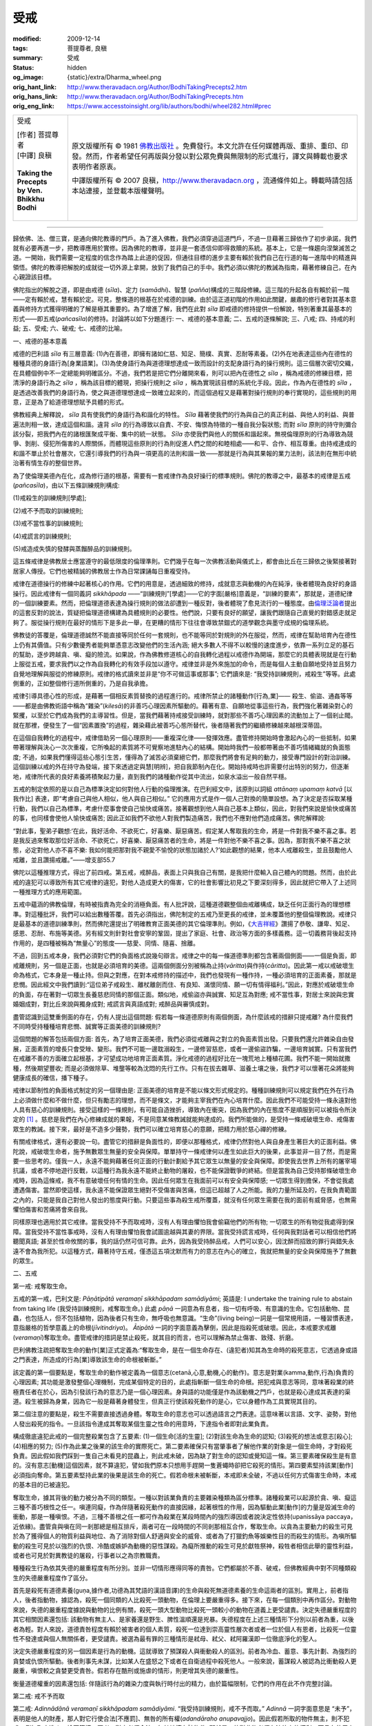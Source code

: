 受戒
====

:modified: 2009-12-14
:tags: 菩提尊者, 良稹
:summary: 受戒
:status: hidden
:og_image: {static}/extra/Dharma_wheel.png
:orig_hant_link: http://www.theravadacn.org/Author/BodhiTakingPrecepts2.htm
:orig_hans_link: http://www.theravadacn.org/Author/BodhiTakingPrecepts.htm
:orig_eng_link: https://www.accesstoinsight.org/lib/authors/bodhi/wheel282.html#prec


.. role:: small
   :class: is-size-7

.. role:: fake-title
   :class: is-size-2 has-text-weight-bold

.. role:: fake-title-2
   :class: is-size-3

.. list-table::
   :class: table is-bordered is-striped is-narrow stack-th-td-on-mobile
   :widths: auto

   * - .. container:: has-text-centered

          :fake-title:`受戒`

          | [作者] 菩提尊者
          | [中譯] 良稹
          |

          | **Taking the Precepts**
          | **by Ven. Bhikkhu Bodhi**
          |

     - .. container:: has-text-centered

          原文版權所有 © 1981 `佛教出版社`_ 。免費發行。本文允許在任何媒體再版、重排、重印、印發。然而，作者希望任何再版與分發以對公眾免費與無限制的形式進行，譯文與轉載也要求表明作者原衷。

          中譯版權所有 © 2007 良稹，http://www.theravadacn.org ，流通條件如上。轉載時請包括本站連接，並登載本版權聲明。

----

歸依佛、法、僧三寶，是通向佛陀教導的門戶。為了進入佛教，我們必須穿過這道門戶，不過一旦藉著三歸依作了初步承諾，我們就有必要再進一步，把教導應用於實修。因為佛陀的教導，並非是一套憑信仰即得救贖的系統。基本上，它是一條趨向涅槃滅苦之道。一開始，我們需要一定程度的信念作為踏上此道的促因，但通往目標的進步主要有賴於我們自己在行道的每一進階中的精進與領悟。佛陀的教導把解脫的成就從一切外源上拿開，放到了我們自己的手中。我們必須以佛陀的教誡為指南，藉著修練自己，在內心親證該目標。

佛陀指出的解脫之道，即是由戒德 (*sīla*)、定力 (*samādhi*)、智慧 (*pañña*)構成的三階段修練。這三階的升起各自有賴於前一階——定有賴於戒，慧有賴於定。可見，整條道的根基在於戒德的訓練。由於這正道初階的作用如此關鍵，嚴肅的修行者對其基本意義與修持方式獲得明確的了解是極其重要的。為了增進了解，我們在此對 *sīla* 即戒德的修持提供一份解說，特別著重其最基本的形式——即五戒(*pañcasīla*)的修持。討論將以如下分題進行: 一、戒德的基本意義; 二、五戒的逐條解說; 三、八戒; 四、持戒的利益; 五、受戒; 六、破戒; 七、戒德的比喻。

一、戒德的基本意義

戒德的巴利語 *sīla* 有三層意義: (1)內在善德，即擁有諸如仁慈、知足、簡樸、真實、忍耐等素養。(2)外在地表達這些內在德性的種種具德的身語行為\ :small:`[身業語業]`\。(3)為使身語行為與道德理想達成一致而設計的支配身語行為的操行規則。這三個層次密切交織，在具體個例中不一定總能夠明確區分。不過，我們若是把它們分離開來看，則可以把內在德性之 *sīla* ，稱為戒德的修練目標，把清淨的身語行為之 *sīla* ，稱為該目標的體現，把操行規則之 *sīla* ，稱為實現該目標的系統化手段。因此，作為內在德性的 *sīla* ，是透過改善我們的身語行為，使之與道德理想達成一致確立起來的，而這個過程又是藉著對操行規則的奉行實現的，這些規則的用意，正是為了給道德理想賦予具體的形式。

佛教經典上解釋說， *sīla* 具有使我們的身語行為和諧化的特性。 *Sīla* 藉著使我們的行為與自己的真正利益、與他人的利益、與普遍法則相一致，達成這個和諧。違背 *sīla* 的行為導致以自責、不安、悔恨為特徵的一種自我分裂狀態; 而對 *sīla* 原則的持守則彌合該分裂，把我們內在的諸根匯聚成平衡、集中的統一狀態。 *Sīla* 亦使我們與他人的關係和諧起來。無視倫理原則的行為導致為競爭、剝削、侵犯所傷害的人際關係，而體現這些原則的行為則促進人們之間的和睦相處——和平、合作、相互尊重。由持戒達成的和諧不單止於社會層次，它還引導我們的行為與一項更高的法則和諧一致——那就是行為與其果報的業力法則，該法則在無形中統治著有情生存的整個世界。

為了使倫理美德內在化，成為修行道的根基，需要有一套戒律作為良好操行的標準規則。佛陀的教導之中，最基本的戒律是五戒 (*pañcasīla*)，由以下五條訓練規則構成:

(1)戒殺生的訓練規則\ :small:`[學處]`;

(2)戒不予而取的訓練規則;

(3)戒不當性事的訓練規則;

(4)戒謊言的訓練規則;

(5)戒造成失慎的發酵與蒸餾醉品的訓練規則。

這五條戒律是佛教居士應當遵守的最低限度的倫理準則。它們幾乎在每一次佛教活動與儀式上，都會由比丘在三歸依之後緊接著對居家人傳授。它們也被精誠的佛教居士作為日常課誦每日重複受持。

戒律在道德操行的修練中起著核心的作用。它們的用意是，透過細致的修持，成就意志與動機的內在純淨，後者體現為良好的身語操行。因此戒律有一個同義詞 *sikkhāpada* ——“訓練規則”\ :small:`[學處]`\——它的字面\ :small:`[嚴格]`\意義是，“訓練的要素”，那就是，道德紀律的一個訓練要素。然而，把倫理道德表達為操行規則的做法卻遭到一種反對，後者體現了愈見流行的一種態度。由\ `倫理泛論者`_\ 提出的這套反對的說法，質疑把倫理道德構建為具體規則的必要性。他們說，只要有良好的願望，讓我們跟隨自己直覺的對錯感走就足夠了。服從操行規則在最好的情形下是多此一舉，在更糟的情形下往往會導致禁錮式的道學觀念與墨守成規的倫理系統。

.. _倫理泛論者: {filename}nourishing-the-roots%zh-hant.rst#note1

佛教徒的答覆是，倫理道德誠然不能直接等同於任何一套規則，也不能等同於對規則的外在服從，然而，戒律在幫助培育內在德性上仍有其價值。只有少數優秀者能夠單憑意志改變他們的生活內涵; 絕大多數人不得不以較慢的速度進步，依靠一系列立足的基石的幫助，逐步跨越貪、嗔、癡的險流。如果說，作為佛教修道核心的自我轉化過程以戒德作為開端，那麼它的具體表現就是在行動上服從五戒，要求我們以之作為自我轉化的有效手段加以遵守。戒律並非是外來施加的命令，而是每個人主動自願地受持並且努力自覺地理解與服從的修練原則。戒律的格式讀來並非是“你不可做這事或那事”; 它們讀來是: “我受持訓練規則，戒殺生”等等。此處側重的，正如整個修行道所側重的，乃是自我承擔。

戒律引導具德心性的形成，是藉著一個相反素質替換的過程進行的。戒律所禁止的諸種動作\ :small:`[行為,業]`\—— 殺生、偷盜、通姦等等——都是由佛教術語中稱為“雜染”(*kilesā*)的非善巧心理因素所驅動的。藉著有意、自願地從事這些行為，我們強化著雜染對心的緊攫，以至於它們成為我們的主導習性。但是，當我們藉著持戒接受訓練時，就對那些不善巧心理因素的流動加上了一個剎止閥。就在那裡，便發生了一個“因素置換”的過程，雜染藉此被善巧心態所替代，後者隨著我們的繼續修練越來越根深蒂固。

在這個自我轉化的過程中，戒律借助另一個心理原則——重複深化律——發揮效應。盡管修持開始時會激起內心的一些抵制，如果帶著理解與決心一次次重複，它所喚起的素質將不可覺察地進駐內心的結構。開始時我們一般都帶著由不善巧情緒織就的負面態度; 不過，如果我們懂得這些心態引生苦，懂得為了滅苦必須棄絕它們，那麼我們將會有足夠的動力，接受專門設計的對治訓練。這個訓練以戒的外在持守為發端，接下來透過定與慧\ :small:`[明辨]`\，把自我節制內在化。開始持戒時也許需要付出特別的努力，但逐漸地，戒律所代表的良好素養將積聚起力量，直到我們的諸種動作從其中流出，如泉水溢出一般自然平穩。

五戒的制定依照的是以自己為標準決定如何對他人行動的倫理推演。在巴利經文中，該原則以詞組 *attānaṃ upamaṃ katvā*  :small:`[以我作比]` 表達，即“考慮自己與他人相似，他人與自己相似。” 它的應用方式是作一個人己對換的簡單設想。為了決定是否採取某種行動，我們以自己為標準，考慮什麼事會使自己愉快或痛苦。接著觀想到他人與自己基本上類似，因此，對我們來說是愉快或痛苦的事，也同樣會使他人愉快或痛苦; 因此正如我們不欲他人對我們製造痛苦，我們也不應對他們造成痛苦。佛陀解釋說:

“對此事，聖弟子觀想:‘在此，我好活命、不欲死亡，好喜樂、厭惡痛苦。假定某人奪取我的生命，將是一件對我不樂不喜之事。若是我反過來奪取那位好活命、不欲死亡，好喜樂、厭惡痛苦者的生命，將是一件對他不樂不喜之事。因為，那對我不樂不喜之狀態，必定對他人亦不喜不樂: 我如何能把那對我不親愛不愉悅的狀態加諸於人?’如此觀想的結果，他本人戒離殺生，並且鼓勵他人戒離，並且讚揚戒離。”——增支部55.7

佛陀以這種推理方式，得出了前四戒。第五戒，戒醉品，表面上只與我自己有關，是我把什麼輸入自己體內的問題。然而，由於此戒的違犯可以導致所有其它戒律的違犯，對他人造成更大的傷害，它的社會影響比初見之下要深刻得多，因此就把它帶入了上述同一種推理方式的應用範圍。

五戒中蘊涵的佛教倫理，有時被指責為完全的消極負面。有人批評說，這種道德觀整個由戒離構成，缺乏任何正面行為的理想標準。對這種批評，我們可以給出數種答覆。首先必須指出，佛陀制定的五戒乃至更長的戒律，並未覆蓋他的整個倫理教說。戒律只是最基本的道德訓練準則，然而佛陀還提出了明確教育正面美德的其它倫理準則。例如，《\ `大吉祥經`_\ 》讚揚了恭敬、謙卑、知足、感恩、忍耐、布施等美德。另有經文則針對社會安寧的鞏固，提出了家庭、社會、政治等方面的多樣義務。這一切義務背後起支持作用的，是四種被稱為“無量心”的態度——慈愛、同情、隨喜、捨離。

.. _大吉祥經: {filename}/pages/sutta/maha-mangala%zh-hant.rst

不過，回到五戒本身，我們必須對它們的負面格式說幾句辯言。戒律之中的每一條道德準則都包含著兩個側面——一個是負面，即戒離規則，另一個是正面，也就是必須培育的美德。這兩個側面分別被稱為止持(*vāritta*)與作持(*cāritta*)。因此第一戒以戒破壞生命為格式，它本身是一種止持。但與之對應，在對本戒修持的描述中，我們也發現有一種作持，一種必須培育的正面素養，那就是悲憫。因此經文中我們讀到:“這位弟子戒殺生、離杖離劍而住、有良知、滿懷同情、願一切有情得福利。”因此，對應於戒破壞生命的負面，存在著對一切眾生長養慈悲同情的那個正面。類似地，戒偷盜亦與誠實、知足互為對應; 戒不當性事，對居士來說與忠實婚姻成對，對比丘來說與獨身成對; 戒謊言與真語成對; 戒醉品與審慎成對。

盡管認識到這雙重側面的存在，仍有人提出這個問題: 假若每一條道德原則有兩個側面，為什麼該戒的措辭只提戒離? 為什麼我們不同時受持種種培育悲憫、誠實等正面美德的訓練規則?

這個問題的解答包括兩個方面: 首先，為了培育正面美德，我們必須從戒離與之對立的負面素質出發。只要我們還允許雜染自由發展，正面素質的增長只會受矬、變形。我們不可能一邊耽溺殺生，一邊修習慈悲，或者一邊偷盜詐騙，一邊培育誠實。只有當我們在戒離不善的方面確立起根基，才可望成功地培育正面素質。淨化戒德的過程好比在一塊荒地上種植花圃。我們不能一開始就撒種，然後期望豐收; 而是必須做除草、堆壟等較為沈悶的先行工作。只有在拔去雜草、滋養土壤之後，我們才可以懷著花朵將能夠健康成長的確信，播下種子。

戒律以節制性的負面格式制定的另一個理由是: 正面美德的培育是不能以條文形式規定的。種種訓練規則可以規定我們在外在行為上必須做什麼和不做什麼，但只有勵志的理想，而不是條文，才能夠主宰我們在內心培育什麼。因此我們不可能受持一條永遠對他人具有慈心的訓練規則。接受這樣的一條規則，有可能自造挫折，導致內在衝突，因為我們的內在態度不是順服到可以被指令所決定的 [1]_ 。慈悲是我們在內心修練成就的果報，不是同意某條教誡就能夠達成的。我們所能做的，是受持一條戒破壞生命、戒傷害眾生的教誡。接下來，最好是不造多少聲勢，我們可以確立培育慈心的意願，把精力用於慈心禪的修練。

有關戒律格式，還有必要說一句。盡管它的措辭是負面性的，即便以那種格式，戒律仍然對他人與自身產生著巨大的正面利益。佛陀說，戒破壞生命者，施予無數眾生無量的安全與保障。單單持守一條戒律何以產生如此巨大的後果，此事並非一目了然，而是需要一些思考的。僅我一人，永遠不能夠藉著任何正面的行動計劃給予其它眾生以無量的安全與保障。即使我去世界上所有的屠宰場抗議，或者不停地遊行反戰，以這種行為我永遠不能終止動物的屠殺，也不能保證戰爭的終結。但是當我為自己受持那條破壞生命戒時，因為這條戒，我不有意破壞任何有情的生命。因此任何眾生在我面前可以有安全與保障感; 一切眾生得到擔保，不會從我處遭遇傷害。當然即使這樣，我永遠不能保證眾生絕對不受傷害與苦痛，但這已超越了人之所能。我的力量所延及的，在我負責範圍之內的，只能是我自己對他人發出的態度與行動。只要這些事為殺生戒所覆蓋，就沒有任何眾生需要在我的面前有威脅感，也無需懼怕傷害和苦痛將會來自我。

同樣原理也適用於其它戒律。當我受持不予而取戒時，沒有人有理由懼怕我會偷竊他們的所有物; 一切眾生的所有物從我處得到保障。當我受持不當性事戒時，沒有人有理由懼怕我會試圖逾越與其妻的界限。當我受持謊言戒時，任何與我對話者可以相信他們將聽聞真語; 甚至於性命攸關的事，我的話仍然可信可靠。此外，因為我受持醉品戒，人們可以安心，因沈醉而招致的罪行與錯失永遠不會為我所犯。以這種方式，藉著持守五戒，僅憑這五項沈默而有力的意志在內心的確立，我就把無量的安全與保障施予了無數的眾生。

二、五戒

第一戒: 戒奪取生命。

五戒的第一戒，巴利文是: *Pāṇātipātā veramaṇī sikkhāpadam samādiyāmi*; 英語是: I undertake the training rule to abstain from taking life (我受持訓練規則，戒奪取生命。) 此處 *pāṇā* 一詞意為有息者，指一切有呼吸、有意識的生命。它包括動物、昆蟲，也包括人，但不包括植物，因為後者只有生命，無呼吸也無意識。“生命”(living being)一詞是一個常規用語，一種習慣表達，意指嚴格的哲學意義上的命根(*jīvitindriya*)。 *Ātipātā* 一詞的字面意義為擊倒，因此是指殺死或破壞。因此，本戒要求戒離(*veramaṇī*)奪取生命。盡管戒律的措詞是禁止殺死，就其目的而言，也可以理解為禁止傷害、致殘、折磨。

巴利佛教注疏把奪取生命的動作\ :small:`[業]`\正式定義為:“奪取生命，是在一個生命存在、(違犯者)知其為生命時的殺死意志，它透過身或語之門表達，所造成的行為\ :small:`[業]`\導致該生命的命根被斬斷。”

該定義的第一個要點是，奪取生命的動作被定義為一個意志\ :small:`(cetanā,心意,動機,心的動作)`\。意志是對業\ :small:`(kamma,動作,行為)`\負責的心理因素; 其功能是激發整個心理機制，完成某個特定的目的，此處指斬斷一個生命的命根。把犯戒與意志等同，意味著殺業的終極責任者在於心，因為引發該行為的意志乃是一個心理因素。身與語的功能僅是作為該動機之門戶，也就是殺心達成其表達的渠道。殺生被歸為身業，因為它一般是藉著身體發生，但真正行使該殺死動作的是心，它以身體作為工具實現其目的。

第二個注意的要點是，殺生不需要直接透過身體。奪取生命的意志也可以透過語言之門表達。這意味著以言語、文字、姿勢，對他人發出殺死的指令。一旦該指令達成其奪取某個生靈之性命的用意時，下達指令者即對此業負責。

構成徹底違犯此戒的一個完整殺業包含了五要素: (1)一個生命\ :small:`[活的生靈]`; (2)對該生命為生命的認知; (3)殺死的想法或意志\ :small:`[殺心]`; (4)相應的努力; (5)作為此業之後果的該生命的實際死亡。第二要素確保只有當肇事者了解他作業的對象是一個生命時，才對殺死負責。因此假如我們踩到一隻自己未看見的昆蟲上，則此戒未破，因為缺了對生命的認知或覺知這一條。第三要素確保殺生是有意的。沒有意志\ :small:`[動機]`\這個因素，就不算違犯，譬如我們原本只想用手趕開一隻蒼蠅時卻把它殺死的情形。第四要素堅持該業\ :small:`[動作]`\必須指向奪命。第五要素堅持此業的後果是該生命的死亡。假若命根未被斬斷，本戒即未全破，不過以任何方式傷害生命時，本戒的基本目的已被違犯。

奪取生命，據其背後的動力被分為不同的類型。一種以對該業負責的主要雜染種類為區分標準。諸種殺業可以起源於貪、嗔、癡這三種不善巧根性之任一。嗔連同癡，作為伴隨著殺死動作的直接因緣，起著根性的作用，因為驅動此業\ :small:`[動作]`\的力量是毀滅生命的衝動，那是一種嗔恨。不過，三種不善根之任一都可作為殺業在某段時間內的強烈導因或者說決定性依持\ :small:`(upanissāya paccaya，近依緣)`\。盡管貪與嗔在同一剎那總是相互排斥，兩者可在一段時間的不同剎那相互合作，奪取生命。以貪為主要動力的殺生可見於為了獲得個人的物質利益與地位、為了消除對個人舒適與安全的威脅、或者為了打獵釣魚等娛樂性目的而殺生的情形。為嗔所驅動的殺生可見於以強烈的仇恨、冷酷或嫉妒為動機的惡性謀殺。為癡所推動的殺生可見於獻牲祭神，殺牲者相信此舉的靈性利益，或者也可見於對異教徒的屠殺，行事者以之為宗教職責。

種種殺生行為依其失德的嚴重程度有所分別。並非一切情形應得同等的責咎。它們都屬於不善、破戒，但佛教經典中對不同種類殺生的失德嚴重程度作了區分。

首先是殺死有道德素養\ :small:`(guṇa,據作者,功德為其梵語的漢語音譯)`\的生命與殺死無道德素養的生命這兩者的區別。實用上，前者指人，後者指動物，據認為，殺死一個同類的人比殺死一頭動物，在倫理上要嚴重得多。接下來，在每一個類別中再作區分。對動物來說，失德的嚴重程度據說與動物的比例有關，殺死一頭大型動物比殺死一頭較小的動物在道義上更受譴責。決定失德嚴重程度的其它相關因素還包括: 該動物有無主人、是家養還是野生、脾性溫順還是兇暴。失德程度在上述三種情形下分別以前者為重，以後者為輕。對人來說，道德責咎程度有賴於被害者的個人素質，殺死一位達到崇高靈性層次者或者一位於個人有恩者，比殺死一位靈性不發達或與個人無關係者，更受譴責。被選為最有罪的三種情形是弒母、弒父、弒阿羅漢即一位徹底淨化的聖人。

決定失德嚴重程度的另一個因素是行為的動機。這就導致了預謀殺人與衝動殺人的區別。前者為冷血、蓄意、事先計劃、為強烈的貪婪或仇恨所驅動。後者則事先未謀，比如某人在盛怒之下或者在自衛過程中殺死他人。一般來說，蓄謀殺人被認為比衝動殺人更嚴重，嗔恨較之貪婪更受責咎。假若存在酷刑或施虐的情形，則更增其失德的嚴重性。

衡量道德權重的因素還包括: 伴隨該行為的雜染力度與執行時付出的精力，由於篇幅限制，它們的作用在此不作完整討論。

第二戒: 戒不予而取

第二戒: *Adinnādānā veramaṇī sikkhāpadam samādiyāmi*. “我受持訓練規則，戒不予而取。” *Adinnā* 一詞字面意思是 “未予”，表明是他人的財產，那人對它行使合法\ :small:`[不應罰]`\、無咎的所有權(*adandāraho anupavajjo*)。因此假若所取的物件無主，則不犯戒，例如取木造火、撿石築墻。再者，對方必須合法、無咎地擁有該物件; 那就是，他對此物必須有法律上的權利，而且在使用上必須無可責咎。後一句在某些情形下明顯適用，例如某人取得一件物事的法律所有權，但繫通過不正當的途徑獲得、或者把它用於不道德的目的。在這些情形下，或許有從此人處奪走該物事的正當依據，例如法律規定對某個犯了輕罪的人徵收罰款，或者沒收某人合法擁有但用來作破壞的兇器。

不予而取的動作\ :small:`[業]`\被正式定義如下:“不予而取是認知一件物事為他人所有的情形下，對這件合法、無咎地屬於他人的物事的偷盜意志，該意志激發了取得該物事的行動。”與第一戒相同，此處的違犯終究歸結為一種意志。這個意志能夠透過身與語發出動作，完成盜竊行為。因此無論自己直接取得，還是間接地、藉著他人獲取欲得之物件，都構成違犯。本戒的基本目的是保護個人財產不受他人不公正的奪取。其倫理效應是鼓勵誠實與正命。

根據注疏，徹底破戒必須存在五要素: (1)一件合法、無咎地屬於他人的物事; (2)知其屬於他人; (3)偷盜的想法或意志\ :small:`[盜心]`; (4)獲取該物事的行動; (5)該物事的實際獲得。根據第二要素的推斷，我們若是誤以為該物事屬於自己，例如錯認外觀相似的大衣或雨傘等而拿取，則不存在違犯。第三要素再次對意外獲得提供保障。第五要素認為，該行為必須使物主失去該物事，才歸入違犯。物主不需要知道他的財產遺失了，只要該物事哪怕暫時被挪離他的控制範圍。

不予而取可分為多種不同形式的違犯。我們可以提幾種最主要的。一種是偷竊，也就是秘密地、不為物主所知地不予而取，例如破門盜物、夜半盜竊銀行、偷錢包等。另一種是搶劫，即憑借武力的不予而取，或者從物主處奪走他的財物、或者利用威脅迫使他交出。第三種是詐騙，為了獲得他人財物而假稱屬己或謊騙。還有一種是造假，即利用欺騙手段剝奪某人的物事或金錢，例如店主用假秤、又如造假幣。

本戒的違犯不需要構成一件大罪。該戒內涵精細，可以有很多破戒的機會，其中一些看起來微乎其微。例如，雇員拿走屬於雇主的財物; 把無權拿走的小物品收進自己的口袋，以為公司不會發現; 未經許可用他人的電話打長途，讓別人付款; 攜帶物品過海關時為了逃稅不予申報; 在被付工資本該認真工作的情形下消極怠工; 迫使雇員做工卻不付足工錢，等等。

不予而取依其根性，可以從貪或嗔出發，兩者都與癡結合。以貪為動力偷盜的情形是很明顯的，但違戒也可以出自仇恨。以嗔為動力的偷竊例子是，某人剝奪他人一件物事，不是因為自己想要，而是因為怨恨對方擁有，希望他因失去而痛苦。

諸種偷盜動作\ :small:`[業]`\的責咎程度，被認為由兩個主要因素決定，一是取走物事的價值，二是物主的道德品質。偷盜一件昂貴物事的責咎，顯然大於偷盜一件沒有多少價值的物事。不過在價值等同的情形下，該行為的責咎程度隨著違犯行為所針對的個人仍有不同，從一個具有高度道德素養者處、或者從個人的恩惠者處偷盜，較之從道德低下者或與對方無個人關係者處偷盜，違犯性嚴重得多。實際上，這個因素甚至可以比物品的金錢價值更重要。因此，假若某人從一位禪僧處偷走了他需要用來收集食物的僧缽，該行為的失德比從一位敲詐勒索者手中騙得數千元錢更嚴重。行為背後的動機與雜染的力量也決定了失德的嚴重程度，嗔恨被認為比貪婪更受責咎。

第三戒: 戒感官之樂方面的不正操行

第三戒為: *Kāmesu micchācārā veramaṇī sikkhāpadam samādiyāmi*. “我受持訓練規則，戒感官欲樂方面的不正操行。” *Kāma* 一詞廣義上意味著感官之樂或感官欲望，但注疏中把它解釋為性關係(*methunasamācāra*)，這個解釋也為經文所支持。 *Micchācārā* 意思是錯誤的行為模式。因此本戒要求戒離不適當或者被禁止的性關係。

感官欲樂方面的不端操行被正式定義為:“透過身之門發生的性事意志，導致與一位被禁止的伴侶發生違犯。”本定義的主要問題是: 誰當稱為被禁止的伴侶? 對男子來說，經文上列出了二十種女性為被禁止的伴侶。可將之歸納為三類: (1)受長輩或其它掌管者監護的女性，例如被父母、兄姐、親戚或整個家族所照顧的女孩; (2)被常規禁止的女性，那就是，受族系傳統禁止的近親、發誓獨身修行的尼眾或其它女性、還有那些被當地法律禁止作為伴侶的女性; (3)與另一男子已婚或訂婚的女性，哪怕該婚約只是臨時性的。對已婚女性來說，丈夫之外的任何男子都是被禁止的伴侶。對所有女性來說，一位受傳統或宗教戒律禁止的男性都不可作為伴侶。對男女雙方來說，任何暴力、強迫、脅迫的關係，無論憑藉的是體力迫使還是心理壓力，都可被視為犯戒，即使該伴侶不屬於被禁止的類別。不過鰥夫寡婦、離婚男女都可以選擇再婚。

經文中提到了破壞本戒必須存在的四要素(1) 一位合乎上述定義的被禁止伴侶; (2)與那人性交的想法或意志; (3)性交的行為; (4)性交的接受。這最後一個要素的加入是為了把那些不情願但被迫接受不當性關係者排除在違犯之外。

犯戒的道德權重取決於發動該行為的淫欲力度，以及被違犯者的道德素養。假若違犯的對象是一位具有高度靈性素養者，假若違犯者淫欲強烈、並且使用了暴力，此事的責咎重於對方素質不發達、違犯者欲望弱小、未施暴力的情形。最嚴重的違犯是亂倫與強暴一位阿羅漢(或女阿羅漢)。破戒背後的根性總是貪與癡。

第四戒: 戒謊言

第四戒為: *Musāvādā veramaṇī sikkhāpadam samādiyāmi*. “我受持訓練規則，戒謊言。”謊言被定義為: “透過身或語之門的欺騙意志，它激發起身或語的努力，欺騙他人。”違犯必須理解成是有意的。構成違戒的不是單單說不真之語，而是懷著以假充真的動機而說的不真之語。定義上說，該意志激發起身或語的動作。用言辭欺騙是顯而易見的，但身體也可以作為交流的工具——書寫、手語、姿勢等——因此也可以用來欺騙他人。

謊言戒的違犯包含四要素:(1)一個不真的事態; (2)欺騙他人的意志; (3)以身或語表達該意志的努力; (4) 錯誤印象對他人的傳遞。既然要求有動機，假若一個人不以欺騙他人為目的說假語，比如信以為真地說假語，則此戒未破。不過，破戒不需要欺騙的實際造成; 把虛假的印象傳遞給對方，就足夠了。只要表達了謊言，並且對方聽懂了，即使他不相信，謊言戒仍然被違犯了。謊言的動力可以是三種根性之任一: (1)由貪驅動的謊言，目的是為了增進個人利益、或者提升自己或親近者的地位; (2)由嗔驅動的謊言，目的是為了破壞他人的福利、或者給他們帶來傷害與苦痛; (3)還有一類嚴重性略低的謊言，主要由癡驅動，結合著惡性程度略低的貪或嗔，目的既不是為了給自己帶來利益，也不是為了傷害他人。例子是: 為了玩笑而說謊、為引人注意而誇張地敘述、吹捧逢迎他人等等。

違犯的嚴重程度主要取決於謊言的受者、謊言涉及的對象、謊言的動機。受者是指謊言被告知的一方。該業失德的嚴重性與此受者的品德成比例，最受責咎的情形是對個人的恩惠者或者對靈性發達者說謊。失德的嚴重性又根據謊言涉及的對象即謊言中傷目標的不同有所分別，它與後者的靈性素質、他與說謊者的關係成比例，情形類似於謊言的受者。第三，謊言的嚴重性與其動機有關，最嚴重的是惡意破壞他人福利的情形。最惡性的謊言是誣蔑佛陀或者阿羅漢、還有為了增進個人的利益與地位而假稱證得超人的精神果報。對比丘來說，這後一種違犯可以導致被逐出僧團。

第五戒: 戒致醉的飲料與藥物

第五戒為: *Surāmerayamajjapamadaṭṭhānā veramaṇī sikkhāpadam samādiyāmi*. “我受持訓練規則，戒導致失慎的發酵與蒸餾醉品。” *Meraya* 一詞指經過發酵的酒類， *surā* 指為了增加酒力與味感而蒸餾過的酒類。 *Majja* 一詞指醉品，它與詞語其餘部分的關係，既可以是被 *surāmeraya* 所到之處修飾，也可以作為一項附加。在前一種情形下，整個詞語意味著經過發酵與蒸餾的酒類醉品。假若戒律採用第二種讀法，將會明確地包括非醫用的致醉藥物，例如鴉片、大麻、致幻藥等。但即使用第一種讀法，本戒也透過其指導目的也就是防止醉品引起的失慎，間接地禁止這些藥物。

服用醉品被定義為: 導致服用蒸餾或發酵的醉品的身動作的意志。它只可以對本人實施(而不是藉著命令他人)，並且只能透過身體之門。本戒的違犯要求存在四要素:(1)醉品; (2)服用的意志; (3)服用的動作; (4)醉品實被服下。破戒的動力是貪與癡的組合。失德的權重次序則未給出。出於醫療原因服用含有酒精或致醉品的藥物，則此戒未破。服用含有微量用以調味的酒精的食物也未破戒。

第五戒不同於前四戒處在於，前四戒直接涉及一個人與其它生命的關係，而本戒從外表看完全只涉及個人與自己的關係——也就是與自己的身與心的關係。因此，雖然前四戒顯然屬於道德範疇，可能有人會問，本戒是否真正具有倫理特性，抑或僅僅關乎衛生。回答是，它具有倫理性，因為一個人對自己的身與心做什麼，能夠對他與其他人的關係產生決定性的作用。服用醉品能夠影響一個人與他人的互動方式，導致所有五戒被破壞。在醉品的影響下，一個本來有自制的人，可能變得失控、無慎，從事殺生、偷盜、通姦、說謊等。戒醉品的理由是，它對個人的自我保護、對確立家庭與社會的福利，具有根本的重要性。本戒以此防範來自醉品的不幸果報: 失財、爭端與犯罪、身病、名譽招損、操行失去羞恥感、疏忽大意、瘋癲。

必須強調，戒律所禁止的不單是沈醉，而是服用醉品這件事本身。雖然偶爾幾次耽享也許不會每次當即有害，醉品的誘惑性與成癮性是眾所周知的。對這種引誘的最大保障是完全戒離它們。

三、八戒

在五戒之上，佛教還為在家居士提供了一套更高層次的道德紀律，它由八戒構成(*aṭṭhasīla*)。這八戒內容上並非與五戒完全不同，而是包含著五戒，但其中有一項重要的更動。這個更動是在第三戒，把戒不當性事改為戒一切性事。因此八戒中的第三戒是: *Abrahmacariyā veramaṇī sikkhāpadam samādiyāmi*. “我受持訓練規則，戒一切性事。”在這五條基本戒律之外，另增三戒:

\(6\) *Vikālabhojanā veramaṇī sikkhāpadam samādiyāmi.*

“我受持訓練規則，戒非時食。”非時指從中午至翌日天明。

\(7\) *Nacca gīta vādita visūkhadassanā-mālā gandha vilepana dhāraṇamaṇḍana vibhūsanaṭṭhānā veramaṇī sikkhāpadam samādiyāmi*.

“我受持訓練規則，戒舞蹈、歌唱、器樂、演藝、戴花環、塗香料、以化妝品美化身體。”

\(8\) *Uccāsayana mahāsayanā veramaṇī sikkhāpadam samādiyāmi*.

“我受持訓練規則，戒高而奢侈的床與座。”

這些戒律的持守可以有兩種形式——永久與暫時。永久持守者在兩者中為數甚少，持戒者通常是家庭責任業已完成，欲把餘生用於精進修行、深化心智培養的長者們。即使那種情形也不普遍。短期八戒通常為居士們在布薩日或者密集禪修期間持守。布薩日為陰歷的新月和滿月日，這些日子被專門用來進行特別的宗教行持，該定制在古印度歷史上早於佛教之前已經存在，為佛教所吸收。這些日子裡，佛教國家的居士們常常持守八戒，特別是當他們去寺院度過布薩日時。在這些場合，八戒的持守時間為一天一夜。第二種情形是在密集禪修期間，居士們全程持守八戒，從幾天到幾個月不等。

兩套不同的倫理準則，來自於佛教戒律的兩個基本目的。一個是基本的倫理目的，它遏止直接或間接地傷害他人的不道德行為。這個目的由五戒覆蓋，約束的是對他人導致痛苦的行為\ :small:`[業]`\。在要求戒離這些非善巧行為的同時，五戒也保護自己不受其不良後果的回報——這些果報有的在此生即刻可見、有的只有在未來生命中該業結果時才得顯現。

佛教戒律修練的另一個目的與其說關乎倫理，不如說關乎靈性。它提供的是一個自我調御的系統，它可以作為禪定修習的基礎，實現更高的層次。為了達到這個目的，戒律起著某種禁欲的功能，要求操行具備提升到高等覺知所必須的克己與出離。這個上升的過程——其頂峰即為涅槃，從苦中的最終解脫——有賴於渴求的削弱與滅盡，正是渴求以欲望的多樣分枝，構成了束縛我們的主要力量。為了減少與克服渴求，有必要不僅節制破壞型的道德違犯，也必須節制那些對他人無害但仍然給奴役我們的渴求提供出口的種種行為模式。

八戒中闡述的佛教行為準則，代表著戒律從初級層次朝第二個層次的過渡，那就是，從純粹的道德持守式的 *sīla* ，轉向以解脫道的進步為目標的克己自修式的 *sīla* 。五戒在一定程度上也起著這個功能，不過形式有限，不如八戒那麼完整。在八戒當中，倫理準則有了一個明顯的轉折，轉向對那些於社會並非有害、失德的欲望的控制。修練的這一步延伸，主要是針對聚焦於身體和與之相關的種種欲求。第三戒被改成戒一切性事，要求遏制性欲，後者並非被視為敗德之邪惡，而是被當作渴求的強烈表達，為了朝高等禪定層次進步，必須加以遏制。三條新戒律節制對食物、娛樂、自我美化、身體舒適的關注。它們的持守對深度精神生活所必須之素養的生長——知足、少欲、謙虛、簡樸、出離——起著滋養的作用。隨著這些素養的成熟，雜染被削弱，對止與觀的成就是一個助緣。

四、戒德的利益

戒德對持戒者的利益可分為三類:(1)此生的利益; (2)來生的利益; (3)終極至善的利益。我們逐一討論如下。

1\. 此生的利益

在最基本的層次上，五戒的持守保護個人不與\ :small:`[世間]`\法律起衝突，至少可以免受戒律禁止之業的現世懲罰。殺人、偷盜、通姦、作假證、醉後的不負責行為，都是受法律懲處的罪業，受持五戒者藉者避開這些業，即可免遭其帶來的懲罰。

進一步的現世利益透過持戒自然增生。服從戒律有助於在智者與有德者當中確立起良好的名譽。在一個更內向的層次上，它使人問心無愧。反覆違犯基本的倫理原則，即使不為人知，仍傾向於製造良知上的擾亂——自責、不安、悔恨之苦。然而持戒則引生無悔，這股良知上的安寧感，在我們回顧自己的行為，意識到它們善巧、善良時，可以轉化為“無咎之樂”(*anavajjasukha*)。這種良知上的清明還會滋長另一種利益——臨終時的平靜、無畏懼、無混亂。臨終時刻，我們一生中頻繁造作之諸業將上升到心的表面層次，投射的形像如同屏幕上的圖畫。如果不善巧業占據多數，其權重將成為主導，引生臨終的恐懼，導致死亡時的混淆與痛苦。但是，如果善巧業在一生中占據主導，情形則相反: 臨終時，我們將能夠平靜安寧地死去。

2\. 來生的利益

根據佛陀的教導，我們下一個存在\ :small:`[來世]`\的重生模式取決於我們的業，即當下存在\ :small:`[此生]`\中我們所作的意志所支配的行為。主宰重生過程的大體原則是，非善巧業導致不良的重生，善巧業導致良好的重生。具體地說，假若破壞五戒所積累的業力成為重生模式的決定性因緣，它將引向四種惡趣的重生——地獄、餓鬼、動物界、阿修羅界。假若作為某個善業的果報，一個經常破壞五戒者重生為人，那麼當他的不善巧業異熟時，將導致他在人界的痛苦。該痛苦的形式與違犯的形式相對應。殺生導致短命、盜竊導致失財、不當性事招致敵意、謊言導致被人欺騙與誣蔑、用醉品導致智力喪失。

另一方面，五戒的持守帶來善巧業的積累，它們導致重生樂趣，即人界或天界。這種業，同樣地也在生命軌跡中異熟，所產生的良好果報與所戒的性質相一致。因此，戒殺生導致長壽、戒偷盜致富、戒不當性事得人愛戴、戒謊言得良好信譽、戒醉品引生念住與智慧。

3\. 終極至善的利益

終極至善即是涅槃，從重生輪迴之中的解脫，依照我們的靈性根器的成熟度，它可以在此生或某個未來的生命中成就。涅槃的證得方式是修習解脫之道，即以戒德、定力、智慧為三階段的八聖道。這三階段以戒德為根本，後者以五戒為開端。因此受持五戒可以理解為解脫道上的實際起步與高等定慧成就的必要基礎。

戒律在解脫道上以兩種方式起著基礎的作用。首先，持戒引生無悔的良知，這對修定極其重要。如果行事時常違戒，我們的業傾向於生悔，坐下來禪定時悔意將湧上心的表層，造成躁動不安與內疚感。但是，如果行為與戒律和諧一致，我們的心將充滿著喜樂，懷著清明的良知，讓定力順利地增長。持戒益於修定的第二種方式是: 它把我們從夾陷於種種不兼容動機之相互衝突的危險當中救離; 這種衝突會破壞禪定的心態。止觀禪修必須在雜染靜止的情形下進行，但是當我們在行動上有意破戒時，我們的諸業便從貪、嗔、癡的不善根性中湧現出來。造這種業時我們在激發著雜染，一邊在坐禪時試圖克服它們。後果是，內在的衝突與不和諧在我們的存在核心製造起分裂，妨礙禪定要求達到的心一境。

開始時，我們不能期望一舉滅除所有細微形式的雜染。這些只能在以後更深的禪定階段加以對付。初始階段我們必須停止雜染以粗糙的形式升起，這是由制止它們透過身語渠道的表達來實現的。這種制止正是戒律的精髓。因此我們受持戒律，把它們作為一種精神修練的形式，一種封鎖雜染防止它們向外爆發的手段。當它們被封閉起來、當它們的外流被制止之後，我們接下來透過定力與智慧的修習，可以致力拔除其根性。

五、受戒

佛教傳統承認三種不同的持戒方式。一種稱為自然離(*sampattavirati*)，意謂藉著固有的良知自然地戒離，這種良知或者來自內在敏銳的道德天性、或者來自教育與修練。第二種稱為持戒離(*samādānavirati*)，意謂這種戒離是藉著受戒，決意服從端正操行的指導規則的結果。第三種稱為正斷離(*samucchedavirati*, :small:`根絕性的戒離`)，意謂這種對戒律禁止之違犯的戒離，是業已斬斷引生違犯之雜染的結果。

為了達到自我訓練的目的，佛教強調第二種戒離形式。自然離本身被認為是值得讚揚的，但它不足以作為訓練的基礎，因為它預設強烈良知的存在，這對絕大多數人來說並非是一個現實。為了培育抵制雜染潮升的心理力量，藉著有意識地發願受戒並下決心認真持守，是極其重要的。

正式受五戒有兩種方式，初受與再受，它們對應於歸依的兩種形式。初受戒緊接著初歸依。在正式儀式中，歸依者從一位比丘處接受三歸依後，接下來將是五戒的傳授; 該比丘逐一念誦每條戒律，居家人跟著重複。在沒有比丘主持傳授三歸依與五戒的情形下，請求者帶著強烈而專注的決意，可以自己履行儀式，最好是在一尊佛像面前進行。比丘的在場不是必要的，但一般是人們所期望的，它給予一種承傳的連續感。

受戒並非是經歷一番後即投入記憶儲倉的一次性事件。反之，如同三歸依，戒律應當重複受持，最好成為日常習慣。這就是戒律的再受。正如佛弟子每日重複三歸依以強化自己對法的承諾，他也應當緊接著持誦五戒，表達自己在行為中體現法的決心。不過，戒德的修持不可混同於僅僅在口頭上背誦。持誦戒律有助於增強修持的意志，但在一切口頭持誦之外，更重要的是戒律必須應用於日常生活，特別是在相關情形之下。受戒好比購買火車票: 車票的購買許可我們上車，但這件事本身並不把我們載往任何地方。同樣地，正式受戒讓我們得以開始修練，但在接受之後，必須把戒律的內容轉化為行動。

培育戒德的初心一旦形成，某些心理素質能夠助我們保護戒行。其中之一為念住(*sati*)。念住是覺知，是連續的專注、敏銳的觀察。念住包涵著我們存在的一切側面——我們的身體活動、感受、心態、思維對象。有了敏銳的念住，我們能夠明確知曉自己正在做什麼，是什麼感受與心態促使我們採納某種行為軌跡，是什麼思想構成了我們的動機。接下來，藉著這股念住，我們能夠避免不善巧、培育善巧。

助我們持戒的另一個因素是智慧(*pañña*)。戒律的修持不應作為對外在規則的盲目而教條的服從，而應作為理智引導之下的完全自覺的過程。是智慧的諸因素賦予我們指引的理智。為了正確地持戒，我們必須自己懂得哪類行為善巧、那類行為不善巧。我們還必須懂得其理由——為什麼它們善巧或不善巧，為什麼一類必須追求、一類必須棄絕。智慧的深化使我們看見個人行為的根性，即作為業的出發點的心理因素，使我們看見其後果即對己對人造成的長遠影響。智慧使我們的視野擴大起來，不僅看見後果，也看見另類選擇，以及在任何客觀情形之下不同行為的軌跡。它以此賦予我們對種種方案的知見與擇善而就的領悟。

助我們持戒的第三個因素是精進(*viriya*)。端正操行的訓練本質上是一種修心方式，因為是心支配我們的行為。不過，沒有精進、沒有付出能量把心引向善巧渠道，心是不可能被調禦的。精進與念住、智慧一起使戒德逐步淨化。藉著念住，我們了解自己的心態; 藉著智慧，我們確定這些心態的傾向、品質、根性與後果; 接下來透過精進，我們棄絕非善巧，培育善巧。

助我們持戒的第四個因素是忍耐(*khanti*)。忍耐使我們安於他人的侮辱行為，不惱怒、不報復。它還使我們安於不樂情形，無不滿、無沮喪。它遏制我們的愛厭、約束我們不以貪求或暴力性的回擊破壞戒律。

最高形式的持戒——正斷離——隨著成為證法的聖者自動來臨。當弟子達到入流(*sotāpatti*) 即聖者初階時，他必然在至多七次生命之內徹底解脫。他不可能在覺悟進程中倒退。隨著他證得入流果，這位弟子獲得被稱為四入流分(*sotāpattiyanga*)的四種不褪素質。前三種素質是指對佛、法、僧的不可動搖的確信。第四種素質是徹底淨化的戒德。這位聖弟子已經徹底斬斷破戒的驅動性雜染，因此永不可能故意破壞五戒。他對戒律的持守已達到 “不破不壞、無暇無疵、使解脫、受智者讚揚、不被執取、助長正定。”

六、破戒

受戒等於下一個決心，使生活與戒律和諧一致，它不等於保證自己永不破戒律。雖然我們下了決心，但有時出於不慎或者受雜染影響的衝擊，有可能行事與戒律相背離。因此就有了這種情形下怎麼辦的問題。

有一件事是我們在破戒後不應當做的，那就是，讓自己背負起內疚與自鄙。在我們達到解脫的維度之前，雜染必然會時時地冒出來，激發不善巧的行為。負罪與自責的情緒不但無濟於事，而且只會因自厭的堆積使事情更糟。知恥感與道德上的審慎對持戒是極其重要的，但不要讓它們與盤旋的內疚纏繞在一起。

當違犯戒律的情形發生時，有數種補救的方式。比丘們違戒時為了還淨而採取的方式是發露。某些種類的戒律被觸犯時，比丘只需對另一位比丘發露即可還淨。也許在適當修改之後，同樣的步驟也可以為居士採納，至少用於那些較為嚴重的違犯。因此，如果有若干居士精進修道，其中一位違犯某戒，他可以把自己的錯失對一位法友發露，或者，無他人時，他可以私下在一尊佛像面前發露。不過，必須強調的是，發露的目的不是為了得到赦免。\ :small:`[發露時]`\沒有誰被這項失德所觸犯，也沒有誰在施予原宥。而且，發露並不取消該違犯所招致的業報。此業已被該事件造成，假若得到機會，必然會結生果報。發露的根本目的是清除內心由破戒而背負的悔意。發露特別有助於防止對錯誤的遮掩，後者是我執的一種微妙手段，用來維持對自我完美之幻想的驕傲。

另一種補救方式是重新受戒，在一位比丘或一尊佛像面前逐一重複戒律。重新受戒可以被第三種方式強化，也就是，下決心未來不再重犯。實行這三種方式之後，接下來可以去做更多的善行，以此善業補救破戒的不善業。業力傾向於結生應得的果報，假若這個傾向足夠強，我們無法遮住它。然而，業力果報的異熟不是一個嚴格的定數。錯綜復雜的業力傾向之間相互推拉。有的業傾向於強化其它業的果報、有的傾向於弱化該果報、有的傾向於阻礙該果報。假若我們藉善行積累起善業，這種淨業可以抑制不善業，妨礙它結果。由於業力是一個活的、非機械性的過程，因此不可能保證情形必然會如此這般，但這個過程的諸種傾向是可以被了解的。既然善業具有遮蔽不善巧、阻礙其不良果報形成的傾向，那麼克服破戒效應的一個增益力量，即是行持善業。

七、戒德的比喻

經文中以眾多的比喻彰顯戒德的品質，不過類似三歸依，我們再次只略舉數例。戒德被比作清澈的泉水，因為它能夠洗滌永不能為其它一切河水洗去的錯業垢染。戒德好比檀香木，因為它能夠退解雜染的熾熱，正如檀香木(根據古印度信仰)可用於退解體熱。戒德又被比作寶石飾品，因為它美飾佩戴者。它好比薰香，因為它釋放出悅意的氣息，那是有別於普通芳香、甚至可以逆風傳送的“戒德之香”。它被比作月光，因為它涼卻貪愛的狂熱，如月光涼卻日間的酷暑。戒德又好比階梯，因為它逐階上升——升向來世重生善趣、升向高等層次的定力與智慧、升向神通力、升向解脫的道與果、最後升向至高目標——涅槃的證得。

(本文來自原作者文集《歸依與受戒》。)

中譯注:

.. [1] 本句與英文原版略有不同,原因是尊者作了修改。筆者曾就本文向尊者請教,他在回函中說:「...... Instead I would say: "To accept such a rule for oneself can be self-defeating and may cause inner conflict, since our inner attitudes are simply not so docile that they can be determined by y commond[sic]." I would suggest translating from this revised version rather than from the original formulation.」

----

https://www.accesstoinsight.org/lib/authors/bodhi/wheel282.html#prec

.. _佛教出版社: https://www.bps.lk/
